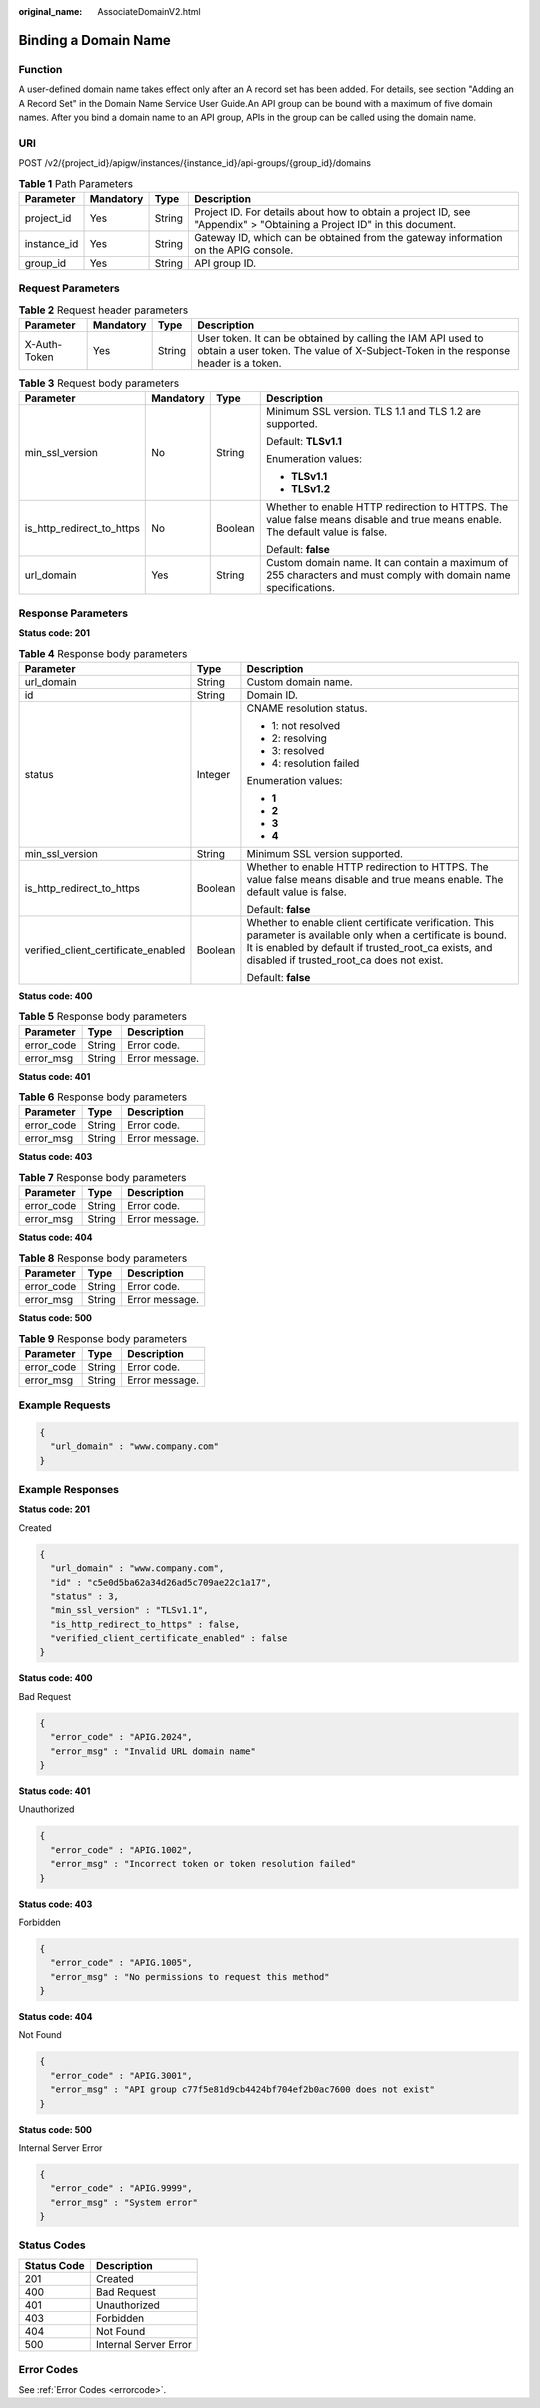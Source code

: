 :original_name: AssociateDomainV2.html

.. _AssociateDomainV2:

Binding a Domain Name
=====================

Function
--------

A user-defined domain name takes effect only after an A record set has been added. For details, see section "Adding an A Record Set" in the Domain Name Service User Guide.An API group can be bound with a maximum of five domain names. After you bind a domain name to an API group, APIs in the group can be called using the domain name.

URI
---

POST /v2/{project_id}/apigw/instances/{instance_id}/api-groups/{group_id}/domains

.. table:: **Table 1** Path Parameters

   +-------------+-----------+--------+-----------------------------------------------------------------------------------------------------------------------+
   | Parameter   | Mandatory | Type   | Description                                                                                                           |
   +=============+===========+========+=======================================================================================================================+
   | project_id  | Yes       | String | Project ID. For details about how to obtain a project ID, see "Appendix" > "Obtaining a Project ID" in this document. |
   +-------------+-----------+--------+-----------------------------------------------------------------------------------------------------------------------+
   | instance_id | Yes       | String | Gateway ID, which can be obtained from the gateway information on the APIG console.                                   |
   +-------------+-----------+--------+-----------------------------------------------------------------------------------------------------------------------+
   | group_id    | Yes       | String | API group ID.                                                                                                         |
   +-------------+-----------+--------+-----------------------------------------------------------------------------------------------------------------------+

Request Parameters
------------------

.. table:: **Table 2** Request header parameters

   +--------------+-----------+--------+----------------------------------------------------------------------------------------------------------------------------------------------------+
   | Parameter    | Mandatory | Type   | Description                                                                                                                                        |
   +==============+===========+========+====================================================================================================================================================+
   | X-Auth-Token | Yes       | String | User token. It can be obtained by calling the IAM API used to obtain a user token. The value of X-Subject-Token in the response header is a token. |
   +--------------+-----------+--------+----------------------------------------------------------------------------------------------------------------------------------------------------+

.. table:: **Table 3** Request body parameters

   +---------------------------+-----------------+-----------------+-------------------------------------------------------------------------------------------------------------------------------+
   | Parameter                 | Mandatory       | Type            | Description                                                                                                                   |
   +===========================+=================+=================+===============================================================================================================================+
   | min_ssl_version           | No              | String          | Minimum SSL version. TLS 1.1 and TLS 1.2 are supported.                                                                       |
   |                           |                 |                 |                                                                                                                               |
   |                           |                 |                 | Default: **TLSv1.1**                                                                                                          |
   |                           |                 |                 |                                                                                                                               |
   |                           |                 |                 | Enumeration values:                                                                                                           |
   |                           |                 |                 |                                                                                                                               |
   |                           |                 |                 | -  **TLSv1.1**                                                                                                                |
   |                           |                 |                 |                                                                                                                               |
   |                           |                 |                 | -  **TLSv1.2**                                                                                                                |
   +---------------------------+-----------------+-----------------+-------------------------------------------------------------------------------------------------------------------------------+
   | is_http_redirect_to_https | No              | Boolean         | Whether to enable HTTP redirection to HTTPS. The value false means disable and true means enable. The default value is false. |
   |                           |                 |                 |                                                                                                                               |
   |                           |                 |                 | Default: **false**                                                                                                            |
   +---------------------------+-----------------+-----------------+-------------------------------------------------------------------------------------------------------------------------------+
   | url_domain                | Yes             | String          | Custom domain name. It can contain a maximum of 255 characters and must comply with domain name specifications.               |
   +---------------------------+-----------------+-----------------+-------------------------------------------------------------------------------------------------------------------------------+

Response Parameters
-------------------

**Status code: 201**

.. table:: **Table 4** Response body parameters

   +-------------------------------------+-----------------------+----------------------------------------------------------------------------------------------------------------------------------------------------------------------------------------------------------------------+
   | Parameter                           | Type                  | Description                                                                                                                                                                                                          |
   +=====================================+=======================+======================================================================================================================================================================================================================+
   | url_domain                          | String                | Custom domain name.                                                                                                                                                                                                  |
   +-------------------------------------+-----------------------+----------------------------------------------------------------------------------------------------------------------------------------------------------------------------------------------------------------------+
   | id                                  | String                | Domain ID.                                                                                                                                                                                                           |
   +-------------------------------------+-----------------------+----------------------------------------------------------------------------------------------------------------------------------------------------------------------------------------------------------------------+
   | status                              | Integer               | CNAME resolution status.                                                                                                                                                                                             |
   |                                     |                       |                                                                                                                                                                                                                      |
   |                                     |                       | -  1: not resolved                                                                                                                                                                                                   |
   |                                     |                       |                                                                                                                                                                                                                      |
   |                                     |                       | -  2: resolving                                                                                                                                                                                                      |
   |                                     |                       |                                                                                                                                                                                                                      |
   |                                     |                       | -  3: resolved                                                                                                                                                                                                       |
   |                                     |                       |                                                                                                                                                                                                                      |
   |                                     |                       | -  4: resolution failed                                                                                                                                                                                              |
   |                                     |                       |                                                                                                                                                                                                                      |
   |                                     |                       | Enumeration values:                                                                                                                                                                                                  |
   |                                     |                       |                                                                                                                                                                                                                      |
   |                                     |                       | -  **1**                                                                                                                                                                                                             |
   |                                     |                       |                                                                                                                                                                                                                      |
   |                                     |                       | -  **2**                                                                                                                                                                                                             |
   |                                     |                       |                                                                                                                                                                                                                      |
   |                                     |                       | -  **3**                                                                                                                                                                                                             |
   |                                     |                       |                                                                                                                                                                                                                      |
   |                                     |                       | -  **4**                                                                                                                                                                                                             |
   +-------------------------------------+-----------------------+----------------------------------------------------------------------------------------------------------------------------------------------------------------------------------------------------------------------+
   | min_ssl_version                     | String                | Minimum SSL version supported.                                                                                                                                                                                       |
   +-------------------------------------+-----------------------+----------------------------------------------------------------------------------------------------------------------------------------------------------------------------------------------------------------------+
   | is_http_redirect_to_https           | Boolean               | Whether to enable HTTP redirection to HTTPS. The value false means disable and true means enable. The default value is false.                                                                                        |
   |                                     |                       |                                                                                                                                                                                                                      |
   |                                     |                       | Default: **false**                                                                                                                                                                                                   |
   +-------------------------------------+-----------------------+----------------------------------------------------------------------------------------------------------------------------------------------------------------------------------------------------------------------+
   | verified_client_certificate_enabled | Boolean               | Whether to enable client certificate verification. This parameter is available only when a certificate is bound. It is enabled by default if trusted_root_ca exists, and disabled if trusted_root_ca does not exist. |
   |                                     |                       |                                                                                                                                                                                                                      |
   |                                     |                       | Default: **false**                                                                                                                                                                                                   |
   +-------------------------------------+-----------------------+----------------------------------------------------------------------------------------------------------------------------------------------------------------------------------------------------------------------+

**Status code: 400**

.. table:: **Table 5** Response body parameters

   ========== ====== ==============
   Parameter  Type   Description
   ========== ====== ==============
   error_code String Error code.
   error_msg  String Error message.
   ========== ====== ==============

**Status code: 401**

.. table:: **Table 6** Response body parameters

   ========== ====== ==============
   Parameter  Type   Description
   ========== ====== ==============
   error_code String Error code.
   error_msg  String Error message.
   ========== ====== ==============

**Status code: 403**

.. table:: **Table 7** Response body parameters

   ========== ====== ==============
   Parameter  Type   Description
   ========== ====== ==============
   error_code String Error code.
   error_msg  String Error message.
   ========== ====== ==============

**Status code: 404**

.. table:: **Table 8** Response body parameters

   ========== ====== ==============
   Parameter  Type   Description
   ========== ====== ==============
   error_code String Error code.
   error_msg  String Error message.
   ========== ====== ==============

**Status code: 500**

.. table:: **Table 9** Response body parameters

   ========== ====== ==============
   Parameter  Type   Description
   ========== ====== ==============
   error_code String Error code.
   error_msg  String Error message.
   ========== ====== ==============

Example Requests
----------------

.. code-block::

   {
     "url_domain" : "www.company.com"
   }

Example Responses
-----------------

**Status code: 201**

Created

.. code-block::

   {
     "url_domain" : "www.company.com",
     "id" : "c5e0d5ba62a34d26ad5c709ae22c1a17",
     "status" : 3,
     "min_ssl_version" : "TLSv1.1",
     "is_http_redirect_to_https" : false,
     "verified_client_certificate_enabled" : false
   }

**Status code: 400**

Bad Request

.. code-block::

   {
     "error_code" : "APIG.2024",
     "error_msg" : "Invalid URL domain name"
   }

**Status code: 401**

Unauthorized

.. code-block::

   {
     "error_code" : "APIG.1002",
     "error_msg" : "Incorrect token or token resolution failed"
   }

**Status code: 403**

Forbidden

.. code-block::

   {
     "error_code" : "APIG.1005",
     "error_msg" : "No permissions to request this method"
   }

**Status code: 404**

Not Found

.. code-block::

   {
     "error_code" : "APIG.3001",
     "error_msg" : "API group c77f5e81d9cb4424bf704ef2b0ac7600 does not exist"
   }

**Status code: 500**

Internal Server Error

.. code-block::

   {
     "error_code" : "APIG.9999",
     "error_msg" : "System error"
   }

Status Codes
------------

=========== =====================
Status Code Description
=========== =====================
201         Created
400         Bad Request
401         Unauthorized
403         Forbidden
404         Not Found
500         Internal Server Error
=========== =====================

Error Codes
-----------

See :ref:`Error Codes <errorcode>`.
